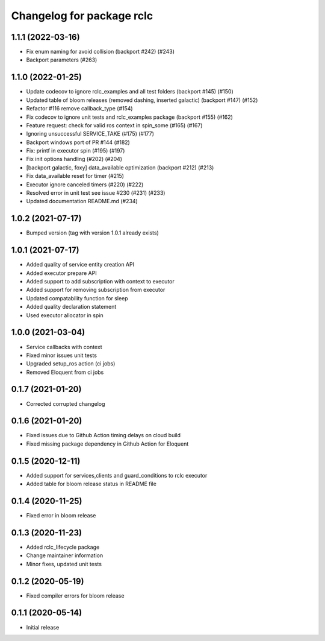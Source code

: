 ^^^^^^^^^^^^^^^^^^^^^^^^^^
Changelog for package rclc
^^^^^^^^^^^^^^^^^^^^^^^^^^
1.1.1 (2022-03-16)
------------------
* Fix enum naming for avoid collision (backport #242) (#243)
* Backport parameters (#263)


1.1.0 (2022-01-25)
------------------
* Update codecov to ignore rclc_examples and all test folders (backport #145) (#150)
* Updated table of bloom releases (removed dashing, inserted galactic) (backport #147) (#152)
* Refactor #116 remove callback_type (#154)
* Fix codecov to ignore unit tests and rclc_examples package (backport #155) (#162)
* Feature request: check for valid ros context in spin_some (#165) (#167)
* Ignoring unsuccessful SERVICE_TAKE (#175) (#177)
* Backport windows port of PR #144 (#182)
* Fix: printf in executor spin (#195) (#197)
* Fix init options handling (#202) (#204)
* [backport galactic, foxy] data_available optimization (backport #212) (#213)
* Fix data_available reset for timer (#215)
* Executor ignore canceled timers (#220) (#222)
* Resolved error in unit test see issue #230 (#231) (#233)
* Updated documentation README.md (#234)

1.0.2 (2021-07-17)
------------------
* Bumped version (tag with version 1.0.1 already exists)

1.0.1 (2021-07-17)
------------------
* Added quality of service entity creation API
* Added executor prepare API
* Added support to add subscription with context to executor
* Added support for removing subscription from executor
* Updated compatability function for sleep
* Added quality declaration statement
* Used executor allocator in spin

1.0.0 (2021-03-04)
------------------
* Service callbacks with context
* Fixed minor issues unit tests
* Upgraded setup_ros action (ci jobs)
* Removed Eloquent from ci jobs

0.1.7 (2021-01-20)
------------------
* Corrected corrupted changelog

0.1.6 (2021-01-20)
------------------
* Fixed issues due to Github Action timing delays on cloud build
* Fixed missing package dependency in Github Action for Eloquent

0.1.5 (2020-12-11)
------------------
* Added support for services,clients and guard_conditions to rclc executor
* Added table for bloom release status in README file

0.1.4 (2020-11-25)
------------------
* Fixed error in bloom release

0.1.3 (2020-11-23)
------------------
* Added rclc_lifecycle package
* Change maintainer information
* Minor fixes, updated unit tests

0.1.2 (2020-05-19)
------------------
* Fixed compiler errors for bloom release

0.1.1 (2020-05-14)
------------------
* Initial release
